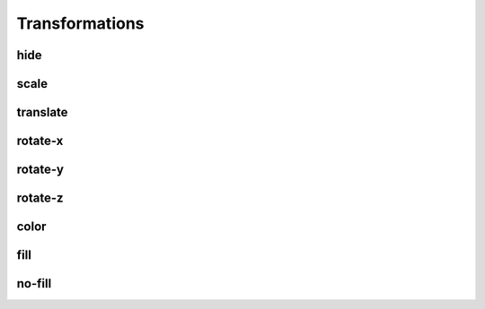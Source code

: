===============
Transformations
===============


hide
----


scale
-----


translate
---------


rotate-x
--------


rotate-y
--------


rotate-z
--------


color
-----


fill
----


no-fill
-------

